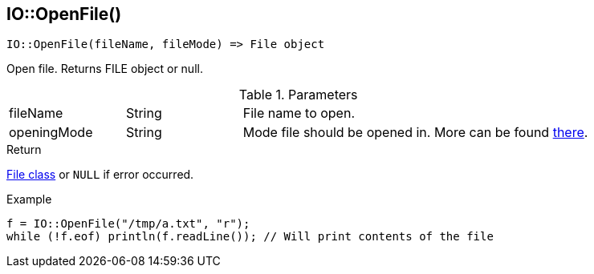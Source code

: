[.nxsl-function]
[[func-io-openfile]]
== IO::OpenFile()

[source,c]
----
IO::OpenFile(fileName, fileMode) => File object
----

Open file. Returns FILE object or null.

.Parameters
[cols="1,1,3" grid="none", frame="none"]
|===
|fileName|String|File name to open.
|openingMode|String|Mode file should be opened in. More can be found http://www.cplusplus.com/reference/cstdio/fopen/[there].
|===

.Return
<<class-file, File class>> or `NULL` if error occurred.

.Example
[.source]
....
f = IO::OpenFile("/tmp/a.txt", "r");
while (!f.eof) println(f.readLine()); // Will print contents of the file
....
